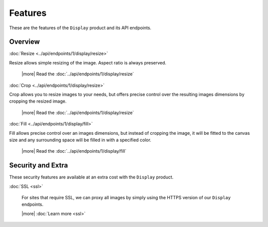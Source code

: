 Features
========

These are the features of the ``Display`` product and its API endpoints.

Overview
--------

:doc:`Resize <../api/endpoints/1/display/resize>`

Resize allows simple resizing of the image. Aspect ratio is always preserved.

  |more| Read the :doc:`../api/endpoints/1/display/resize`

:doc:`Crop <../api/endpoints/1/display/resize>`

Crop allows you to resize images to your needs, but offers precise
control over the resulting images dimensions by cropping the resized image.

  |more| Read the :doc:`../api/endpoints/1/display/resize`


:doc:`Fill <../api/endpoints/1/display/fill>`

Fill allows precise control over an images dimensions, but
instead of cropping the image, it will be fitted to the canvas size and any
surrounding space will be filled in with a specified color.

  |more| Read the :doc:`../api/endpoints/1/display/fill`


Security and Extra
------------------

These security features are available at an extra cost with the ``Display`` product.

:doc:`SSL <ssl>`

  For sites that require SSL, we can proxy all images by simply using the
  HTTPS version of our ``Display`` endpoints.
  
  |more| :doc:`Learn more <ssl>`

